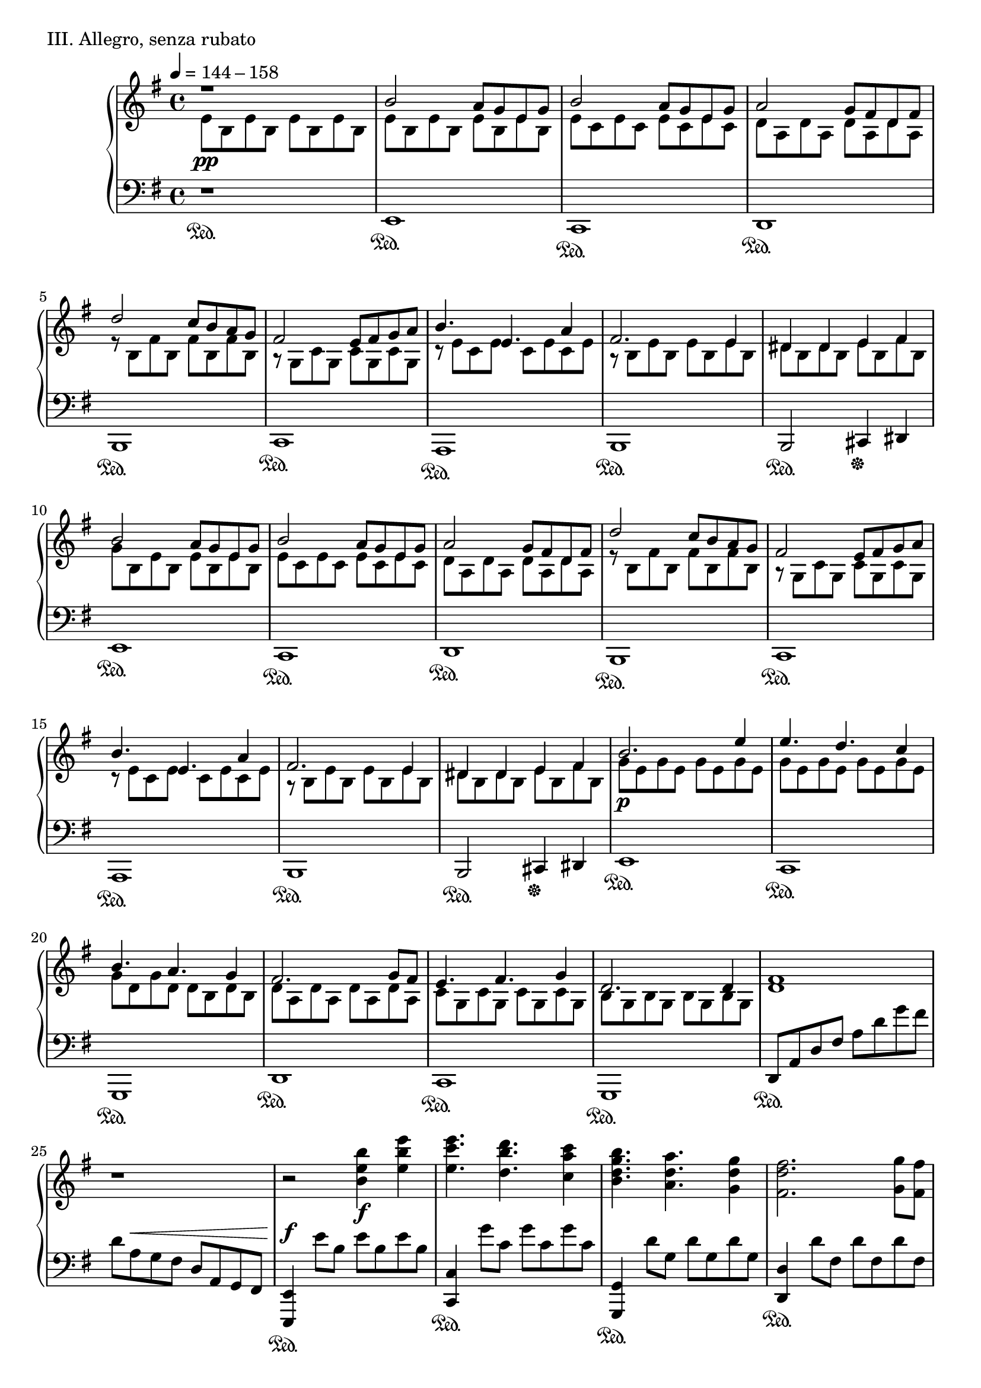 \version "2.18.2"

\score{
  \new PianoStaff <<
    \new Staff = "up" {
      \clef treble
      \key e \minor
      \time 4/4

      \relative c' {

        % intro
      	\tempo 4 = 144 - 158
        << {r1} \\ {e8 \pp b e b e b e b} >> \bar "|"

	% Aa-1
	
	<< {b'2 a8 [g e g]} \\ {e8 b e b e b e b} >> \bar "|"
	<< {b'2 a8 [g e g]} \\ {e8 c e c e c e c} >> \bar "|"
	<< {a'2 g8 [fis d fis]} \\ {d8 a d a d a d a} >> \bar "|"
	<< {d'2 c8 [b a g]} \\ {r8 b,8 fis' b, fis' b, fis' b,} >> \bar "|"

	<< {fis'2 e8 [fis g a]} \\ {r8 g,8 c g c g c g} >> \bar "|"
	<< {b'4. e,4. a4} \\ {r8 e8 c e c e c e} >> \bar "|"
	<< {fis2. e4} \\ {r8 b8 e b e b e b} >> \bar "|"
	<< {dis4 dis e fis} \\ {dis8 b dis b e b fis' b,} >> \bar "|"

	<< {b'2 a8 [g e g]} \\ {g8 b, e b e b e b} >> \bar "|"
	<< {b'2 a8 [g e g]} \\ {e8 c e c e c e c} >> \bar "|"
	<< {a'2 g8 [fis d fis]} \\ {d8 a d a d a d a} >> \bar "|"
	<< {d'2 c8 [b a g]} \\ {r8 b,8 fis' b, fis' b, fis' b,} >> \bar "|"

	<< {fis'2 e8 [fis g a]} \\ {r8 g,8 c g c g c g} >> \bar "|"
	<< {b'4. e,4. a4} \\ {r8 e8 c e c e c e} >> \bar "|"
	<< {fis2. e4} \\ {r8 b8 e b e b e b} >> \bar "|"
	<< {dis4 dis e fis} \\ {dis8 b dis b e b fis' b,} >> \bar "|"


	% Ab-1

	<< {b'2. e4} \\ {g,8 \p e g e g e g e} >> \bar "|"
	<< {e'4. d c4} \\ {g8 e g e g e g e} >> \bar "|"
	<< {b'4. a g4} \\ {g8 d g d d b d b} >> \bar "|"
	<< {fis'2. g8 fis} \\ {d8 a d a d a d a} >> \bar "|"

	<< {e'4. fis g4} \\ {c,8 g c g c g c g} >> \bar "|"
	<< {d'2. d4} \\ {b8 g b g b g b g} >> \bar "|"
	<fis' d>1 \bar "|"
	r1 \bar "|"

	r2 <b' e, b>4 \f <e b e,> \bar "|"
	<e c e,>4. <d b d,> <c a c,>4 \bar "|"
	<b g d b>4. <a d, a> <g d g,>4 \bar "|"
	<fis d fis,>2. <g g,>8 [<fis fis,>] \bar "|"

	<e c e,>4. <fis d fis,> <g e g,>4 \bar "|"
	<d b g d>2. <d d,>4 \bar "|"
	<d bes f>4. \cresc <e bes> <f bes,>4 \bar "|"
	<g c, a>4. <f c a> <g c, a>4 \bar "|"

	<a e cis a>1 \ff \bar "|"
	s1 \bar "|"

	r4 \clef bass <fis,, d b>8 ^\p [\change Staff = "down" <fis, b,>] \change Staff = "up" <fis' d b>8 [\change Staff = "down" <fis, b,>] \change Staff = "up" <fis' d b>16 [\change Staff = "down" <fis, b,> \change Staff = "up" <fis' d b>8] \bar "|"
	r4 ^\cresc  <g d b>8 [\change Staff = "down" <g, d g,>] \change Staff = "up" <a' d, b>8 [\change Staff = "down" <g, d g,>] \change Staff = "up" <g' d b>16 [\change Staff = "down" <g, d g,> \change Staff = "up" <g' d b>8] \bar "|"
	r4  <fis d a>8 [\change Staff = "down" <a, d,>] \change Staff = "up" <a' fis d>8 [\change Staff = "down" <d, a d,>] \change Staff = "up" <d' a fis>16 [\change Staff = "down" <d, a d,> \change Staff = "up" <d' a fis>8] \bar "|"
	r4  <cis a e>8 [\change Staff = "down" <a, e a,>] \change Staff = "up" <d' a e>8 [\change Staff = "down" <a, e a,>] \change Staff = "up" <cis' a e>16 [\change Staff = "down" <a, e a,> \change Staff = "up" <cis' a e>8] \bar "|"	
	r4  <b fis d>8 [\change Staff = "down" <b, fis b,>] \change Staff = "up" <d' b fis>8 [\change Staff = "down" <b, fis b,>] \change Staff = "up" <fis'' d b>16 [\change Staff = "down" <b,, fis b,> \change Staff = "up" <fis'' d b>8] \bar "|"
	r4 \clef treble  <g d b>8 [\change Staff = "down" <g,, d g,>] \change Staff = "up" <a'' d, b>8 [\change Staff = "down" <g,, d g,>] \change Staff = "up" <g'' d b>16 [\change Staff = "down" <g,, d g,> \change Staff = "up" <g'' d b>8] \bar "|"
	r4  <fis d a>8 [\change Staff = "down" <d, a d,>] \change Staff = "up" <a'' fis d>8 [\change Staff = "down" <d,, a d,>] \change Staff = "up" <d'' a fis>16 [\change Staff = "down" <d,, a d,> \change Staff = "up" <d'' a fis>8] \bar "|"
	<cis a e>8 _\sfz r8 r8 d'16 \mp [cis] a [e d cis] a [e d cis] \bar "|"

	% Aa-1'

	<fis b,>2 e8 [d b d] \bar "|"
	<fis b,>2 e8 [d b d] \bar "|"
	<e a,>2 d8 [cis a cis] \bar "|"
	<a' cis,>2 g8 [fis e d] \bar "|"
	<cis g>2 b8 [cis d e] \bar "|"
	<fis d>4. <b, g> e4 \bar "|"
	<cis b fis>2. <b fis>4 \bar "|"
	<ais fis>4 \< <ais fis> <b gis> <cis ais> \bar "|"

	<fis b,>2 \mf e8 [d b d] \bar "|"
	<fis cis>2 e8 [d b d] \bar "|"
	<e a,>2 d8 [cis a cis] \bar "|"
	<a' d,>2 g8 [fis e d] \bar "|"
	<cis g>2 b8 [cis d e] \bar "|"
	<cis gis>2 b8 [cis d e] \bar "|"
	<cis ais>2~ <cis ais>8 [<d b> <cis ais> <d b>] \bar "|"
	<cis ais>4 \< <fis cis> <ais fis> <cis ais> \bar "|"

	% B-1

	r4 \f <d g,>8 [cis] <d a> [b cis d] \bar "|"
	cis4 a <b fis> d,8 [e] \bar "|"
	<fis b,>4 fis8 [a] <g cis,> [fis e fis] \bar "|"
	<d b>4 <e cis> <fis d>2 \bar "|"

	r4 <g d>8 [b] <a cis,> [e fis g] \bar "|"
	<fis ais,>4 cis <d b> e8 [fis] \bar "|"
	<g b,>4 fis8 [g] fis [ais b cis] \bar "|"
	<cis fis,>4. d16 [cis] <b fis dis>2 \bar "|"

	r4 <d g,>8 [cis] <d a> [b cis d] \bar "|"
	<cis fis,>4 a <b fis> d,8 [e] \bar "|"
	<fis b,>4 fis8 [a] <g cis,> [fis e fis] \bar "|"
	<d b>4 <e cis> <fis d>2 \bar "|"

	r4 <g d>8 [b] <a cis,> [g fis e] \bar "|"
	<fis cis>4 cis <d b> cis8 [d] \bar "|"
	<e c g>2 \cresc \tuplet 3/2 {e4 fis g} \bar "|"
	<a e cis>2 e4 g \bar "|"

	<fis cis ais>1 \ff \bar "|"
	r2 gis,8-\markup { \italic sub. \dynamic mp } [ais b cis] \bar "||"

	% C-1
	\key gis \minor
	
	<dis b gis>4 <dis b gis> <dis gis,>8 [cis b cis] \bar "|"
	<cis ais fis>4 <fis ais, fis> <dis b fis> r4 \bar "|"
	<b gis>4 <b gis> <b gis>8 [cis dis cis] \bar "|"
	<cis fis,>4 <b fis>8 [ais] <gis dis>4 gis16 [ais b cis] \bar "|"

	<dis b gis>4 <dis b gis> <dis gis,>8 [cis b cis] \bar "|"
	<cis ais fis>4 <fis ais, fis> <dis b fis> r4 \bar "|"
	<b gis>4 <b gis> <b gis>8 [cis dis cis] \bar "|"
	<cis fis,>4 <b fis>8 [ais] <gis dis>4 gis8 [b] \bar "|"

	<dis b>8 [gis, <dis' b> gis,] <dis' b> [<cis ais> <b gis> <cis ais>] \bar "|"
	<cis ais>8 [fis, <fis' ais,> fis,] <dis' b> [fis, <cis' ais> fis,] \bar "|"
	<b gis>4 <b gis> <b gis>8 [<cis ais> <dis b> <cis ais>] \bar "|"
	<cis ais>4 <b gis>8 [<ais fis>] <gis dis>4 gis16 [ais b cis] \bar "|"

	<dis b gis>4 <dis b gis> <dis b gis>8 [cis b cis] \bar "|"
	<cis ais fis>4 <fis ais, fis> <dis b fis> r4 \bar "|"
	<b gis>4 <b gis> <b gis>8 [<cis ais> <dis b> <cis ais>] \bar "|"
	<cis ais>4 <b gis>8 [<ais fis>] <gis dis>4 r4 \bar "|"

	<b gis>2 \tuplet 3/2 { <b gis>4 <cis ais> <dis b> } \bar "|"
	<cis ais>2 <cis ais>4 <ais fis> \bar "|"
	<cis ais fis>2~ <cis ais fis>8 b4 ais8 \bar "|"
	<b gis dis>2. gis8 [ais] \bar "|"

	<b gis e>2 \tuplet 3/2 { <b gis>4 <cis ais> <dis b> } \bar "|"
	<cis ais fis>4. <b gis> <cis ais>4 \bar "|"
	<dis b fis>1 \dim \bar "|"
	s1 \bar "||"
	

	% Aa-2

	\key e \minor

	<b' g>2 \p a8 [g e g] \bar "|"
	<b e,>2 a8 [g e g] \bar "|"
	<a d,>2 g8 [fis d fis] \bar "|"
	<d' a>2 c8 [b a g] \bar "|"

	fis2 e8 [fis g a] \bar "|"
	<b e, c>4. e, <a c,>4 \bar "|"
	<fis e b>2. <e b>4 \bar "|"
	<dis b>4 <dis b> <e cis> <fis dis> \bar "|"

	<b g e>2 a8 [g e g] \bar "|"
	<b fis d>2 a8 [g e g] \bar "|"
	<a fis d>2 g8 [fis d fis] \bar "|"
	<d' g,>2 c8 [b a g] \bar "|"

	<fis c>2 e8 [fis g a] \bar "|"
	<fis cis>2 e8 [fis g a] \bar "|"
	<fis dis>2 e8 [fis g a] \bar "|"
	<b g e>2 a8 \< [e f g] \bar "||"


	% C-2

	\key d \minor

	<a f d>4 \f \clef bass <a, f>4-\markup { \italic sub. \dynamic p } <a f>8 [<g e> <f d> <g e>] \bar "|"
	<g e>4 c <a f> r4 \bar "|"
	f4 f f8 [g a g] \bar "|"
	g4 f8 [e] d4 d8 [f] \bar "|"

	a4 a a8 [g f g] \bar "|"
	g4 c a r4 \bar "|"
	f4 f f8 [g a g] \bar "|"
	g4 f8 [e] d4 r4 \bar "|"

	f4. \cresc g a4 \bar "|"
	g4. f g4 \bar "|"
	<aes f>4. <bes g> <c aes>4 \bar "|"
	<bes g>4. <aes f> <bes g>4 \bar "|"

	\key f \minor

	<c aes f>4 \f <c aes f> <c aes f>8 [<bes g> <aes f> <bes g>] \bar "|"
	<bes g>4 es <c aes> r4 \bar "|"
	<aes f>4 <aes f> <aes f>8 [<bes g> <c aes> <bes g>] \bar "|"
	<bes g>4 <aes f>8 [g] f4 f16 [g aes bes] \bar "|"
	
	<c aes f>4 <c aes f> <c aes f>8 [<bes g> <aes f> <bes g>] \bar "|"
	<bes g>4 es <c aes> r4 \bar "|"
	<aes f>4 <aes f> \tuplet 3/2 { <aes f>4 <bes g> <c aes> } \bar "|"
	<bes g>4 es <f des aes> \clef treble f8 [g] \bar "|"

	<aes f>4 <aes f> <aes f>8 [<bes g> <c aes> <bes g>] \bar "|"
	<bes g>4 es <c aes> r4 \bar "|"
	<aes fes ces>4. es' ces4 \bar "|"
	<bes ges des>8 [ces bes] <aes f des>4. g8 [aes] \bar "|"
	<bes g e>8 [c des] <c g e> r8 g8 [aes bes] \bar "|"


	% development

	<c aes f>4 es <es aes, f>8 [des c des] \bar "|"
	<c es,>4 aes <bes c,> aes8 [g] \bar "|"
	f4 aes \tuplet 3/2 { <aes f>4 <bes g> <c aes> } \bar "|"
	<bes f>4 f <g c,> aes8 [bes] \bar "|"

	<c aes f>4 f  <g bes,>8 [f es des] \bar "|"
	<c g>4 <bes' g c,> <aes f> <bes g>8 [<c aes>] \bar "|"
	<des aes f>4 <aes f> \tuplet 3/2 { <g es>4 <aes f> <g es> } \bar "|"
	<g c,>4. \< f8 <f c a>4 r4 \bar "|"

	<aes f des>4 \ff f8 [g] <aes es> [g f g] \bar "|"
	<es c>4. <es c>8 << { f2 } \\ { a,8 [es' des c] } >> \bar "|"
	<< { r4 des8 [f] e [f g bes] } \\ { bes,2 c } >> \bar "|"
	<< { bes'4 aes8 [bes] } \\ { f2 } >> <c' es,>4 \> r4 \bar "|"

	r4 \p f,,8 \cresc [aes] g [aes bes es,] \bar "|"
	r4 c'8 [g] bes [aes bes c] \bar "|"
	r4 es8 [bes] des [c bes aes] \bar "|"

	<c es,>4. \fp aes4 bes8 c4 \bar "|"
	<es aes, f>4. des c4 \bar "|"
	<bes g es>4. <aes f> <bes g>4 \bar "|"
	<c aes f>2 r4 aes8 [bes] \bar "|"

	<c aes es>4. aes4 bes8 c4 \bar "|"
	<es aes, f>4. des c4 \bar "|"
	<bes g es>4. <aes f> <bes g>4 \bar "|"
	<c aes es>1 s1 \bar "||"


	% Ab-2

	\key cis \minor

	cis8 \ppp [gis cis gis] cis [gis cis gis] \bar "|"
	cis8 [gis cis gis] cis [gis cis gis] \bar "|"
	
	cis8 [gis cis gis] cis [gis cis gis] \bar "|"
	cis8 [gis cis gis] cis [gis cis gis] \bar "|"
	cis8 [gis cis gis] cis [gis cis gis] \bar "|"
	cis8 [gis cis gis] cis [gis cis gis] \bar "|"

	cis8 [gis cis gis] cis [gis cis gis] \bar "|"
	cis8 [gis cis gis] cis [gis cis gis] \bar "|"
	cis8 [gis cis gis] cis [gis cis gis] \bar "|"
	cis8 [gis cis gis] cis [gis cis gis] \bar "|"

	<< { r2 gis'4 cis } \\ { cis,8 [gis cis gis] cis [gis cis gis] } >> \bar "|"
	<< { r2 gis'4 cis } \\ { cis,8 [gis cis gis] cis [gis cis gis] } >> \bar "|"
	<< { r2 gis'4 cis } \\ { cis,8 [gis cis gis] cis [gis cis gis] } >> \bar "|"
	cis8 [gis cis gis] cis [gis cis gis] \bar "|"

	<< { r2 gis'4 cis } \\ { cis,8 [gis cis gis] cis [gis cis gis] } >> \bar "|"
	<< { r2 gis'4 cis } \\ { cis,8 [gis cis gis] cis [gis cis gis] } >> \bar "|"
	<< { r2 gis'4 cis } \\ { cis,8 [gis cis gis] cis [gis cis gis] } >> \bar "|"
	cis8 [gis cis gis] cis [gis cis gis] \bar "|"

	r2 gis'4 cis \bar "|"
	cis4. b a4 \bar "|"
	gis4. fis e4 \bar "|"
	dis2 r4 e8 [dis] \bar "|"

	cis4. dis e4 \bar "|"
	b2 r4 b4 \bar "|"
	dis1~ \< \bar "|"
	dis1 \bar "|"

	r2 \ff <gis cis, gis>4 <cis gis cis,> \bar "|"
	<cis a cis,>4. <b gis b,> <a fis a,>4 \bar "|"
	<gis e gis,>4. <fis dis fis,> <e cis e,>4 \bar "|"
	<dis b dis,>2 r4 <e e,>8 [<dis dis,>] \bar "|"

	<cis a cis,>4. <dis b dis,> <e cis e,>4 \bar "|"
	<b gis e b>2 r4 <b b,>4 \bar "|"
	<dis b fis dis>1 \dim \bar "|"

	s1 \bar "|"
	s1 \bar "|"
	s1 \bar "|"
	s1 \bar "|"
	s1 \bar "|"
	s1 \bar "|"
	s1 \pp \bar "|"
	s1 \bar "|"

	s2 r4 e,16 \f [fis g a] \bar "||"


	% C-3

	\key e \minor

	<b g e>4 <b g e> <b g e>8 [<a fis> <g e> <a fis>] \bar "|"
	<a fis>4 <d d,> <b g> r4 \bar "|"
	<g e>4 <g e> <g e>8 [<a fis> <b g> <a fis>] \bar "|"
	<a fis>4 <g e>8 [<fis d>] <e b>4 e16 \f [fis g a] \bar "|"

	<b g e>4 <b g e> <b g e>8 [<a fis> <g e> <a fis>] \bar "|"
	<a fis>4 <d d,> <b g> r4 \bar "|"
	<g e>4 <g e> <g e>8 [<a fis> <b g> <a fis>] \bar "|"
	<a fis>4 <d d,> <e e,> e8 [g] \bar "|"

	<b g e>4 <b g e> <b g e>8 [<a fis> <g e> <a fis>] \bar "|"
	<a fis>4 <d d,> <b g> r4 \bar "|"
	<g e>4 <g e> <g e>8 [<a fis> <b g> <a fis>] \bar "|"
	<a fis>4 <g e>8 [<fis d>] <e b>4 e16 \f [fis g a] \bar "|"

	<b g e>4 <b g e> <b g e>8 [<a fis> <g e> <a fis>] \bar "|"
	<a fis>4 <d d,> <b g> r4 \bar "|"
	<g e>4 <g e> <g e>8 [<a fis> <b g> <a fis>] \bar "|"
	<a fis>4 <g e>8 [<fis d>] <e b>4 r4 \bar "|"

	<g, e>2 \tuplet 3/2 { <g e>4 <a fis> <b g> } \bar "|"
	<a fis>4. <fis d> <a fis>4 \bar "|"
	<a e>2~ <a e>8 <gis e>4 <a e>8 \bar "|"
	<b gis e>2 r4 e16 [fis g a] \bar "|"

	<b g e>2 <e, c>4 <b' g> \bar "|"
	<a fis d>2 <d d,>4 <a a,> \bar "|"
	<b g e b>2. \tuplet 3/2 { b'8 [fis e] } \bar "|"
	\tuplet 3/2 { b8 [fis e] } \tuplet 3/2 { b8 [fis e] } \clef bass \tuplet 3/2 { b8 [fis e] } b4 \bar "|"


	% Coda

	\clef treble <b'' g e>2 \p a8 [g e g] \bar "|"
	<b e, c>1 \bar "|"
	s1 \bar "|"

	<b' g e b>2\arpeggio a8 [g e g] \bar "|"
	<b e, cis>1 \bar "|"
	s1 \bar "|"

	<b, f c>2 \pp <a e>8 \cresc [g e g] \bar "|"
	<b fis d>2 <a e>8 [g e g] \bar "|"
	<a d,>2 g8 [fis e fis] \bar "|"
	<a d,>2 <g dis>8 [fis e fis] \bar "|"

	<g e b>2 \f <b g>4 <e e,> \bar "|"
	<e c g>4. <d fis,> <c a>4 \bar "|"
	r2 <b g>4 <b g> \bar "|"
	<b g e>4 <a fis>8 [<g e>] <a dis,>4 <g e>8 [<a fis>] \bar "|"

	<b g e>2 <b g>4 <e e,> \bar "|"
	<e c g>4. <d fis,> <c a>4 \bar "|"
	r2 <b g>4 <b g> \bar "|"
	<b g e>4 <a fis>8 [<g e>] << { fis4 g } \\ { dis2 } >> \bar "|"

	r8 e8^\markup { \italic non \italic legato } [g a] b [a b d] \bar "|"
	<e c g>4 <e c g> << { dis4 cis8 [dis] } \\ { <b fis>2 } >> \bar "|"
	r8 \clef bass e,,8 [g a] b [a b d] \bar "|"
	<e c g>4 <e c g> << { dis4 cis8 [dis] } \\ { <b fis>2 } >> \bar "|"

	r8 \cresc e,,8^\markup { \italic molto \italic marcato } [g a] b [a b d] \bar "|"
	e8 [g a b] a [b d e] \bar "|"
	\clef treble d8 [e g a] b [a b d] \bar "|"
	e [g a b] a [b d \ff e] \bar "|"

	r4 \clef bass <fis,,, b,>2.~ \pp \bar "|"
	<fis b,>1 \bar "|."

      }
    }
    \new Staff = "down" {
      \clef bass
      \key e \minor
      \time 4/4

      \relative c, {

        % Intro
	r1 \sustainOn \bar "|"

	% Aa-1
	e1 \sustainOn \bar "|"
	c1 \sustainOn \bar "|"
	d1 \sustainOn \bar "|"
	b1 \sustainOn \bar "|"

	c1 \sustainOn \bar "|"
	a1 \sustainOn \bar "|"
	b1 \sustainOn \bar "|"
	b2 \sustainOn cis4 \sustainOff dis \bar "|"

	e1 \sustainOn \bar "|"
	c1 \sustainOn \bar "|"
	d1 \sustainOn \bar "|"
	b1 \sustainOn \bar "|"

	c1 \sustainOn \bar "|"
	a1 \sustainOn \bar "|"
	b1 \sustainOn \bar "|"
	b2 \sustainOn cis4 \sustainOff dis \bar "|"


	% Ab-1

	e1 \sustainOn \bar "|"
	c1 \sustainOn \bar "|"
	g1 \sustainOn \bar "|"
	d'1 \sustainOn \bar "|"

	c1 \sustainOn \bar "|"
	g1 \sustainOn \bar "|"
	d'8 \sustainOn [a' d fis] a [d g fis] \bar "|"
	d [a ^\< g fis] d [a g fis] \bar "|"

	<e e,>4 \sustainOn \f e''8 [b] e [b e b] \bar "|"
	<c, c,>4 \sustainOn g''8 [c,] g' [c, g' c,] \bar "|"
	<g, g,>4 \sustainOn d''8 [g,] d' [g, d' g,] \bar "|"
	<d d,>4 \sustainOn d'8 [fis,] d' [fis, d' fis,] \bar "|"

	<c c,>4 \sustainOn c'8 [e,] c' [e, c' e,] \bar "|"
	<g, g,>4 \sustainOn b'8 [d,] b' [d, b' d,] \bar "|"
	<bes bes,>4 \sustainOn f''8 [bes,] f' [bes, f' bes,] \bar "|"
	<f, f,>4 \sustainOn a'8 [c,] a' [c, a' c,] \bar "|"

	<a a,>4 \sustainOn cis'8 [e,] cis' [e, cis' e,] \bar "|"
	\change Staff = "up" d'''16 \p \cresc [cis a e] d [cis a e] d [cis \change Staff = "down" a e] d [cis a e] \bar "|"

	<fis b,>1 ^\fp \sustainOn \bar "|"
	<g d g,>1 \sustainOn \bar "|"
	<a d,>1 \sustainOn \bar "|"
	<a e a,>1 \sustainOn \bar "|"
	<b fis b,>1 \sustainOn \bar "|"
	<g d g,>1 \sustainOn \bar "|"
	<d' a d,>1 \sustainOn \bar "|"
	<a a,>8 \sustainOff r8 r2. \bar "|"

	% Aa-1'

	b8 [fis' b, fis'] b, [fis' b, fis'] \bar "|"
	g,8 [d' g, d'] g, [d' g, d'] \bar "|"
	a8 [e' a, e'] a, [e' a, e'] \bar "|"
	fis,8 [cis' fis, cis'] fis, [cis' fis, cis'] \bar "|"

	g8 [d' g, d'] g, [d' g, d'] \bar "|"
	e,8 [b' e, b'] e, [b' e, b'] \bar "|"
	fis8 [cis' fis, cis'] fis, [cis' fis, cis'] \bar "|"
	fis,8 [cis' fis, cis'] fis, [cis' fis, cis'] \bar "|"

	g8 [d' g, d'] g, [d' g, d'] \bar "|"
	a8 [e' a, e'] a, [e' a, e'] \bar "|"
	fis,8 [cis' fis, cis'] fis, [cis' fis, cis'] \bar "|"
	b8 [fis' b, fis'] b, [fis' b, fis'] \bar "|"

	e,8 [b' e, b'] e, [b' e, b'] \bar "|"
	eis,8 [cis' eis, cis'] eis, [cis' eis, cis'] \bar "|"
	fis,8 [cis' fis, cis'] fis, [cis' fis, cis'] \bar "|"
	fis,8 [cis' fis, cis'] fis, [cis' fis, cis'] \bar "||"

	% B-1
	
	g8-\markup { \italic con \italic ped. } [d' g, d'] a [e' a, e'] \bar "|"
	fis,8 [cis' fis, cis'] b [fis' b, fis'] \bar "|"
	e,8 [b' e, b'] fis [cis' fis, cis'] \bar "|"
	b8 [fis' b, fis'] a, [fis' a, fis'] \bar "|"

	g,8 [<g' d> g, <g' d>] a, [<a' e> a, <a' e>] \bar "|"
	fis,8 [<fis' cis> fis, <fis' cis>] b, [fis' b, fis'] \bar "|"
	e,8 [e' e, e'] fis, [fis' fis, fis'] \bar "|"
	b,8 [b' b, b] b, [b' b, b'] \bar "|"

	e,,8 [e' e, e'] a, [a' a, a'] \bar "|"
	fis,8 [fis' fis, fis'] b, [b' b, b'] \bar "|"
	e,,8 [e' e, e'] fis, [fis' fis, fis'] \bar "|"
	b,8 [b' ais, ais'] a, [a' gis, gis'] \bar "|"

	g,8 [g' g, g'] a, [a' a, a'] \bar "|"
	ais,8 [ais' ais, ais'] b, [b' b, b'] \bar "|"
	c,8 [c' c, c'] c, [c' c, c'] \bar "|"
	cis,8 [cis' cis, cis'] cis, [cis' cis, cis'] \bar "|"

	fis,,8 \sustainOn [fis' fis, fis'] fis, [fis' fis, fis'] \bar "|"
	fis,8 [fis' fis, fis' \sustainOff ] r2 \bar "||"


	% C-1

	\key gis \minor

	gis,8-\markup { \italic con \italic ped. } [gis' gis, gis'] e,8 [e' e, e'] \bar "|"
	fis,8 [fis' fis, fis'] b, [b' ais, ais'] \bar "|"
	gis,8 [gis' gis, gis'] e, [e' e, e'] \bar "|"
	fis,8 [fis' fis, fis'] gis, [gis' gis, gis'] \bar "|"

	gis,8 [gis' gis, gis'] e, [e' e, e'] \bar "|"
	fis,8 [fis' fis, fis'] b, [b' ais, ais'] \bar "|"
	gis,8 [gis' gis, gis'] e, [e' e, e'] \bar "|"
	fis,8 [fis' fis, fis'] gis, [gis' gis, gis'] \bar "|"

	gis,8 [gis' gis, gis'] e, [e' e, e'] \bar "|"
	fis,8 [fis' fis, fis'] b, [b' ais, ais'] \bar "|"
	gis,8 [gis' gis, gis'] e, [e' e, e'] \bar "|"
	fis,8 [fis' fis, fis'] gis, [gis' gis, gis'] \bar "|"

	gis,8 [gis' gis, gis'] e, [e' e, e'] \bar "|"
	fis,8 [fis' fis, fis'] b, [b' ais, ais'] \bar "|"
	gis,8 [gis' gis, gis'] e, [e' e, e'] \bar "|"
	fis,8 [fis' fis, fis'] gis, [gis' fis, fis'] \bar "|"

	e,8 [e' e, e'] e, [e' e, e'] \bar "|"
	fis,8 [fis' fis, fis'] fis, [fis' fis, fis'] \bar "|"
	gis,8 [gis' gis, gis'] gis, [gis' gis, gis'] \bar "|"
	gis,8 [gis' gis, gis'] gis, [gis' fis, fis'] \bar "|"
	
	e,8 [e' e, e'] e, [e' e, e'] \bar "|"
	fis,8 [fis' fis, fis'] fis, [fis' fis, fis'] \bar "|"
	b,8 \sustainOn [b' b, b'] b, [b' b, b'] \bar "|"
	b,8 [fis' b dis] fis [b \change Staff = "up" dis fis] \bar "||"


	% Aa-2

	\change Staff = "down"
	\key e \minor

	e,,8-\markup { \italic con \italic ped. } \sustainOff [b' e b] e [b e b] \bar "|"
	c,8 [g' c g] c [g c g] \bar "|"
	d8 [a' d a] d [a d a] \bar "|"
	b,8 [fis' b fis] b [fis b fis] \bar "|"

	c8 [g' c g] c [g c g] \bar "|"
	a,8 [e' a e] a [e a e] \bar "|"
	b8 [fis' b fis] b [fis b fis] \bar "|"
	<b b,>8 [fis <b b,> fis] <b b,> [fis <b b,> fis] \bar "|"

	<c' c,>8 [g <c c,> g] <c c,> [g <c c,> g] \bar "|"
	<d' d,>8 [a <d d,> a] <d d,> [a <d d,> a] \bar "|"
	<b b,>8 [fis <b b,> fis] <b b,> [fis <b b,> fis] \bar "|"
	<e' e,>8 [b <e e,> b] <e e,> [b <e e,> b] \bar "|"

	a,8 [a' a, a'] a, [a' a, a'] \bar "|"
	ais,8 [ais' ais, ais'] ais, [ais' ais, ais'] \bar "|"
	b,8 [b' b, b'] b, [b' b, b'] \bar "|"
	c,8 [c' c, c'] cis, [cis' cis, cis'] \bar "||"


	% C-2

	\key d \minor

	d,8 [d' d, d'] bes, [bes' bes, bes'] \bar "|"
	c,8 [c' c, c'] f,4_\markup { \italic senza \italic ped. } e \bar "|"
	d2 bes \bar "|"
	c2 d4 r4 \bar "|"

	d2 bes \bar "|"
	c2 f4 e \bar "|"
	d2 bes \bar "|"
	c2 d4 c \bar "|"

	bes8 [bes' bes, bes'] bes, [bes' bes, bes'] \bar "|"
	c,8 [c' c, c'] c, [c' c, c'] \bar "|"
	des,8 [des' des, des'] des, [des' des, des'] \bar "|"
	es,8 [es' es, es'] es, [es' e, e'] \bar "|"

	\key f \minor
	
	f,2 des \bar "|"
	es2 aes4 g \bar "|"
	f2 des \bar "|"
	es2 f4 r4 \bar "|"

	f2 des \bar "|"
	es2 aes4 g \bar "|"
	f2 des \bar "|"
	es2 des4 r4 \bar "|"

	% development

	bes8 [bes' bes, bes'] es, [es' es, es'] \bar "|"
	c,8 [c' c, c'] f, [f' f, f'] \bar "|"
	ges,8 \sustainOn [ges' ges, ges'] ges, [ges' ges, ges'] \bar "|"
	aes,8 \sustainOn [aes' aes, \sustainOff] <des des,>4. r4 \bar "|"
	<c c,>4 \sustainOn c,8 \sustainOff c,8 r8 r4. \bar "|"

	f'8_\markup { \italic con \italic ped. } [f' f, f'] des, [des' des, des'] \bar "|"
	es,8 [es' es, es'] e, [e' e, e'] \bar "|"
	f,8 [f' f, f'] es, [es' es, es'] \bar "|"
	d,8 [d' d, d'] e, [e' e, e'] \bar "|"

	bes,8 [bes' bes, bes'] es, [es' es, es'] \bar "|"
	c,8 [c' c, c'] f, [f' f, f'] \bar "|"
	des,8 [des' des, des'] es, [es' es, es'] \bar "|"
	f,8 [f' f, f'] f, [f' f, f'] \bar "|"

	des,8 [des' des, des'] es, [es' es, es'] \bar "|"
	c,8 [c' c, c'] f, [f' f, f'] \bar "|"
	bes,,8 [bes' bes, bes'] c, [c' c, c'] \bar "|"
	f,8 [f' e, e'] es, [es' d, d'] \bar "|"

	des,8 [des' des, des'] es, [es' es, es'] \bar "|"
	e,8 [e' e, e'] f, [f' f, f'] \bar "|"
	ges,8 [ges' ges, ges'] g, [g' g, g'] \bar "|"

	aes,8 \sustainOn [es' bes' c] r2 \bar "|"
	des,,8 \sustainOn [aes' des es] f r4. \bar "|"
	es,8 \sustainOn [bes' es] r8 e, \sustainOn [c' e] r8 \bar "|"
	f,8 \sustainOn [c' f g] aes r4. \bar "|"

	aes,8 \sustainOn [es' aes bes] c r4. \bar "|"
	des,,8 \sustainOn [aes' des es] f r4. \bar "|"
	es,8 \sustainOn [bes' es f] g r4. \bar "|"
	aes,8 \sustainOn [es' aes bes] c [\change Staff = "up" es aes bes] \bar "|"
	c8 [es aes bes] c r4. \bar "||"


	% Ab-2

	\change Staff = "down"
	\key cis \minor

	r1 \sustainOn \bar "|"
	r1 \bar "|"

	cis,,1 \bar "|"
	a1 \bar "|"
	b1 \bar "|"
	e2 dis \bar "|"
	
	cis1 \bar "|"
	a1 \bar "|"
	b1 \bar "|"
	e2 dis \bar "|"

	cis1 \bar "|"
	a1 \bar "|"
	b1 \bar "|"
	e2 dis \bar "|"

	cis1 \bar "|"
	a1 \bar "|"
	b1 \bar "|"
	e2 dis \bar "|"

	\clef treble << { cis'8 [gis cis gis] cis [gis cis gis] } \\ { cis,1 \sustainOn } >> \bar "|"
	<< { a'8 [e a e] a [e a e] } \\ { a,1 \sustainOn} >> \bar "|"
	\clef bass << { e'8 [b e b] e [b e b] } \\ { e,1 \sustainOn } >> \bar "|"
	<< { b'8 [fis b fis] b [fis b fis] } \\ { b,1 \sustainOn } >> \bar "|"

	<< { a'8 [e a e] a [e a e] } \\ { a,1 \sustainOn } >> \bar "|"
	<< { e'8 [b e b] e [b e b] } \\ { e,1 \sustainOn } >> \bar "|"
	<< { r8 fis8 [b dis] fis [b dis b] \bar "|" fis [dis b fis] b [fis bis fis] } \\ { b,1~ \sustainOn \bar "|" b2 b4 \sustainOn bis \sustainOn } >> \bar "|"

	<< { r8 gis'8 [cis e] gis [e cis gis] } \\ { <cis cis,>1 \sustainOn } >> \bar "|"
	<< { r8 cis8 [e a] e' [a, e cis] } \\ { <a a,>1 \sustainOn } >> \bar "|"
	<< { r8 b8 [e gis] b [gis e b~] \bar "|" b8 [b dis fis] b [fis dis b] } \\ { <e e,>1 \sustainOn \bar "|" b,1 \sustainOn } >> \bar "|"

	<< { r8 e8 [a cis] e [cis a e~] \bar "|" e8 [e b' e] b' [e, b e,] } \\ { <a a,>1 \sustainOn \bar "|" e,1 \sustainOn } >> \bar "|"

	b'8 \sustainOn [fis' b dis] fis [b \change Staff = "up" dis fis] \bar "|"
	\ottava #1
	b8 [dis fis b] dis [fis b dis] \bar "|"
	e8 [dis b fis] e' [dis b fis] \bar "|"
	e'8 [dis b fis] e' [dis b fis] \bar "|"
	e'8 [dis b fis] \ottava #0 e [dis b fis] \bar "|"
	e8 [dis b fis] e [dis \change Staff = "down" b fis] \bar "|"
	e8 [dis b fis] b,4 \ottava #-1 fis \bar "|"
	b,1~ \bar "|"
	b1~ \bar "|"
	b2 r4 \sustainOff r4 \bar "||"


	% C-3

	\key e \minor

	\ottava #0
	e'8_\markup { \italic con \italic ped. } [e' e, e'] c, [c' c, c'] \bar "|"
	d,8 [d' d, d'] g, [g' fis, fis'] \bar "|"
	e,8 [e' e, e'] c, [c' c, c'] \bar "|"
	d,8 [d' d, d'] e, [e' e, e'] \bar "|"
	
	e,8 [e' e, e'] c, [c' c, c'] \bar "|"
	d,8 [d' d, d'] g, [g' fis, fis'] \bar "|"
	e,8 [e' e, e'] c, [c' c, c'] \bar "|"
	d,8 [d' d, d'] e, [e' e, e'] \bar "|"

	e,8 [e' e, e'] c, [c' c, c'] \bar "|"
	d,8 [d' d, d'] g, [g' fis, fis'] \bar "|"
	e,8 [e' e, e'] c, [c' c, c'] \bar "|"
	d,8 [d' d, d'] e, [e' e, e'] \bar "|"

	e,8 [e' e, e'] c, [c' c, c'] \bar "|"
	d,8 [d' d, d'] g, [g' fis, fis'] \bar "|"
	e,8 [e' e, e'] c, [c' c, c'] \bar "|"
	d,8 [d' d, d'] e, [e' d, d'] \bar "|"

	c,8 [c' c, c'] c, [c' c, c'] \bar "|"
	d,8 [d' d, d'] d, [d' d, d'] \bar "|"
	e,8 [e' e, e'] e, [e' e, e'] \bar "|"
	e,8 [e' e, e] e, [e' d, d'] \bar "|"

	c,8 [c' c, c'] c, [c' c, c'] \bar "|"
	d,8 [d' d, d'] d, [d' d, d'] \bar "|"
	e,8 [e' e, e'] e, [e' e, e'] \bar "|"
	e,8 [e' e, e'] e, [e' e, e'] \bar "|"


	% Coda

	e8 \sustainOn [b' e g] r2 \bar "|"
	c,,8 \sustainOn [g' c d] e [g c \change Staff = "up" d] \bar "|"
	e8 [g c d] <g e>2 \bar "|"

	\change Staff = "down" e,,8 \sustainOn [b' e g] r2 \bar "|"
	a,,8 \sustainOn [e' a b] cis [\change Staff = "up" e a b] \bar "|"
	cis8 [e a b] <e cis>2 \bar "|"

	\change Staff = "down" <f,,, f,>2_\markup { \italic con \italic ped. } <e e,> \bar "|"
	<d d,>2 <c c,> \bar "|"
	<bes bes,>1 \bar "|"
	<b b,>2 <cis cis,>4 <dis dis,> \bar "|"

	e,8 [e' d, d'] c, [c' b, b'] \bar "|"
	a,8 [a' ais, ais'] b, [b' dis, dis'] \bar "|"
	e,8 [e' dis, dis'] d, [d' cis, cis'] \bar "|"
	c,8 [c' a, a'] b, [b' b, b'] \bar "|"

	e,8 [e' c, c'] a, [a' ais, ais'] \bar "|"
	b,8 [b' bis, bis'] cis, [cis' dis, dis'] \bar "|"
	e,8 [e' d, d'] c, [c' b, b'] \bar "|"
	a,8 [a' g, g'] fis, [fis' eis, eis'] \bar "|"

	\ottava #-1
	e,8 [e' d, d'] c, [c' b, b'] \bar "|"
	a,8 [a' ais, ais'] b, [b' b, b'] \bar "|"
	e,8 [e' d, d'] c, [c' b, b'] \bar "|"
	a,8 [a' ais, ais'] b, [b' b, b'] \bar "|"

	e,8_\markup { \italic senza \italic ped. } [r8 g a] b [a b d] \bar "|"
	\ottava #0 e8 [g a b] a [b d e] \bar "|"
	d8 [e g a] b [a b d] \bar "|"
	\clef treble e8 [g a b] a [b d e] \bar "|"

	\clef bass r4 <e,,, e,>2.~ \bar "|"
	<e e,>1 \bar "|."

      }
    }
  >>

  \header {
    piece = "III. Allegro, senza rubato"
  }

\layout { }
\midi { }

}